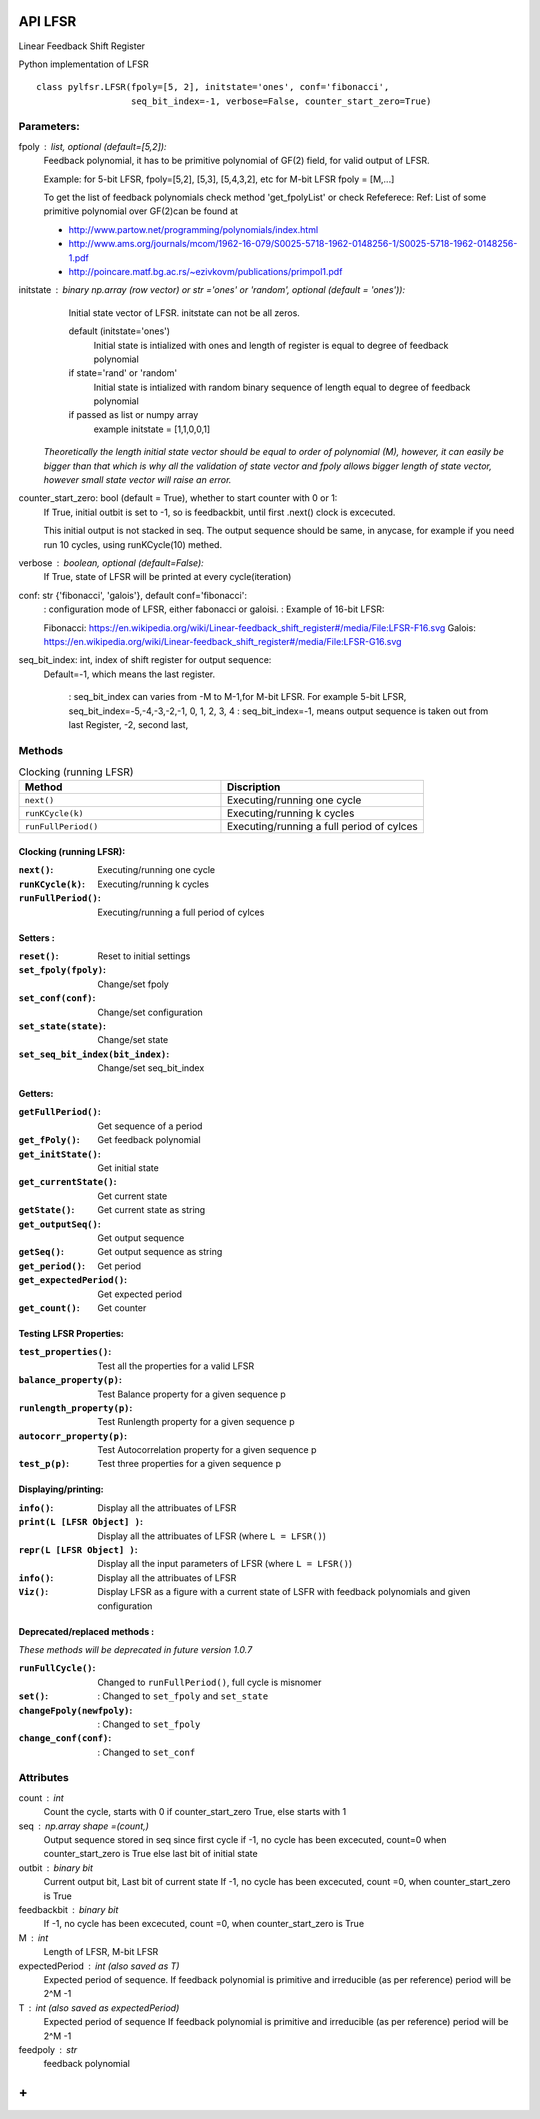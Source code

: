 API LFSR
=========
Linear Feedback Shift Register

Python implementation of LFSR


::
  
  class pylfsr.LFSR(fpoly=[5, 2], initstate='ones', conf='fibonacci', 
                    seq_bit_index=-1, verbose=False, counter_start_zero=True)
  

Parameters:
----------


fpoly : list, optional (default=[5,2]):
    Feedback polynomial, it has to be primitive polynomial of GF(2) field, for valid output of LFSR.
    
    Example: for 5-bit LFSR, fpoly=[5,2], [5,3], [5,4,3,2], etc
    for M-bit LFSR fpoly = [M,...]

    To get the list of feedback polynomials check method 'get_fpolyList'
    or check Refeferece:
    Ref: List of some primitive polynomial over GF(2)can be found at

    * http://www.partow.net/programming/polynomials/index.html
    * http://www.ams.org/journals/mcom/1962-16-079/S0025-5718-1962-0148256-1/S0025-5718-1962-0148256-1.pdf
    * http://poincare.matf.bg.ac.rs/~ezivkovm/publications/primpol1.pdf


initstate : binary np.array (row vector) or str ='ones' or 'random', optional (default = 'ones')):
    Initial state vector of LFSR. initstate can not be all zeros.

    default (initstate='ones')
      Initial state is intialized with ones and length of register is equal to
      degree of feedback polynomial
    if state='rand' or 'random'
       Initial state is intialized with random binary sequence of length equal to
       degree of feedback polynomial
    if passed as list or numpy array
       example initstate = [1,1,0,0,1]

   *Theoretically the length initial state vector should be equal to order of polynomial (M), however, it can easily be bigger than that
   which is why all the validation of state vector and fpoly allows bigger length of state vector, however small state vector will raise an error.*


counter_start_zero: bool (default = True), whether to start counter with 0 or 1:
    If True, initial outbit is set to -1, so is feedbackbit, until first .next() clock is excecuted.
    
    This initial output is not stacked in seq. The output sequence should be same, in anycase, for example if you need run 10 cycles, using runKCycle(10) methed.

verbose : boolean, optional (default=False):
    If True, state of LFSR will be printed at every cycle(iteration)
    

conf: str {'fibonacci', 'galois'}, default conf='fibonacci':
    : configuration mode of LFSR, either fabonacci or galoisi.
    : Example of 16-bit LFSR:
    
    Fibonacci: https://en.wikipedia.org/wiki/Linear-feedback_shift_register#/media/File:LFSR-F16.svg
    Galois: https://en.wikipedia.org/wiki/Linear-feedback_shift_register#/media/File:LFSR-G16.svg
    
seq_bit_index: int, index of shift register for output sequence:
    Default=-1, which means the last register.
    
     : seq_bit_index can varies from -M to M-1,for M-bit LFSR. For example 5-bit LFSR, seq_bit_index=-5,-4,-3,-2,-1, 0, 1, 2, 3, 4
     : seq_bit_index=-1, means output sequence is taken out from last Register, -2, second last,

Methods
-------



.. list-table:: Clocking (running LFSR)
   :widths: 50 50
   :header-rows: 1

   * - Method
     - Discription
   * - ``next()``
     - Executing/running one cycle
   * - ``runKCycle(k)``
     - Executing/running k cycles
   * - ``runFullPeriod()``
     - Executing/running a full period of cylces

Clocking (running LFSR):
~~~~~~~~~

:``next()``: Executing/running one cycle
:``runKCycle(k)``: Executing/running k cycles
:``runFullPeriod()``: Executing/running a full period of cylces


Setters :
~~~~~~~~~

:``reset()``: Reset to initial settings
:``set_fpoly(fpoly)``: Change/set fpoly
:``set_conf(conf)``:  Change/set configuration
:``set_state(state)``:  Change/set state
:``set_seq_bit_index(bit_index)``: Change/set seq_bit_index

Getters:
~~~~~~~~~

:``getFullPeriod()``: Get sequence of a period
:``get_fPoly()``: Get feedback polynomial
:``get_initState()``: Get initial state
:``get_currentState()``: Get current state
:``getState()``:  Get current state as string
:``get_outputSeq()``: Get output sequence
:``getSeq()``:  Get output sequence as string
:``get_period()``: Get period
:``get_expectedPeriod()``: Get expected period
:``get_count()``: Get counter



Testing LFSR Properties:
~~~~~~~~~~~~~~~~~~~~~~~~


:``test_properties()``: Test all the properties for a valid LFSR
:``balance_property(p)``: Test Balance property for a given sequence p
:``runlength_property(p)``: Test Runlength property for a given sequence p
:``autocorr_property(p)``: Test Autocorrelation property for a given sequence p
:``test_p(p)``: Test three properties for a given sequence p


Displaying/printing:
~~~~~~~~~~~~~~~~

:``info()``: Display all the attribuates of LFSR
:``print(L [LFSR Object] )``: Display all the attribuates of LFSR (where ``L = LFSR()``)
:``repr(L [LFSR Object] )``: Display all the input parameters of LFSR (where ``L = LFSR()``)
:``info()``: Display all the attribuates of LFSR
:``Viz()``: Display LFSR as a figure with a current state of LSFR with feedback polynomials and given configuration




Deprecated/replaced methods :
~~~~~~~~~

*These methods will be deprecated in future version 1.0.7*

:``runFullCycle()``: Changed to ``runFullPeriod()``, full cycle is misnomer 
:``set()``: : Changed to ``set_fpoly`` and ``set_state`` 
:``changeFpoly(newfpoly)``: : Changed to ``set_fpoly``
:``change_conf(conf)``:     : Changed to ``set_conf``


Attributes
----------
count : int
  Count the cycle, starts with 0 if counter_start_zero True, else starts with 1

seq   : np.array shape =(count,)
  Output sequence stored in seq since first cycle
  if -1, no cycle has been excecuted, count=0 when counter_start_zero is True
  else last bit of initial state

outbit : binary bit
  Current output bit,
  Last bit of current state
  If -1, no cycle has been excecuted, count =0,  when counter_start_zero is True
 
feedbackbit : binary bit
  If -1, no cycle has been excecuted, count =0,  when counter_start_zero is True

M : int
  Length of LFSR, M-bit LFSR

expectedPeriod : int (also saved as T)
  Expected period of sequence.
  If feedback polynomial is primitive and irreducible (as per reference)
  period will be 2^M -1
 
T : int (also saved as expectedPeriod)
  Expected period of sequence
  If feedback polynomial is primitive and irreducible (as per reference)
  period will be 2^M -1
 
feedpoly : str
  feedback polynomial


**+**
==========
